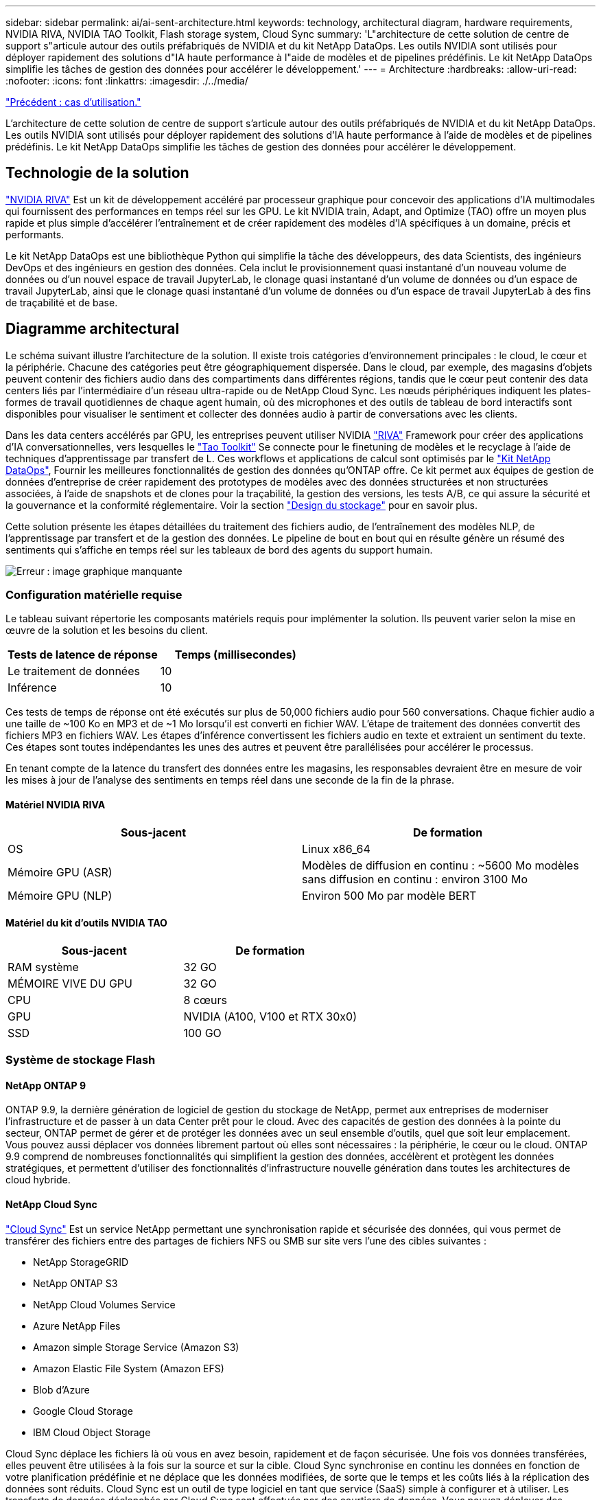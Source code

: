 ---
sidebar: sidebar 
permalink: ai/ai-sent-architecture.html 
keywords: technology, architectural diagram, hardware requirements, NVIDIA RIVA, NVIDIA TAO Toolkit, Flash storage system, Cloud Sync 
summary: 'L"architecture de cette solution de centre de support s"articule autour des outils préfabriqués de NVIDIA et du kit NetApp DataOps. Les outils NVIDIA sont utilisés pour déployer rapidement des solutions d"IA haute performance à l"aide de modèles et de pipelines prédéfinis. Le kit NetApp DataOps simplifie les tâches de gestion des données pour accélérer le développement.' 
---
= Architecture
:hardbreaks:
:allow-uri-read: 
:nofooter: 
:icons: font
:linkattrs: 
:imagesdir: ./../media/


link:ai-sent-use-cases.html["Précédent : cas d'utilisation."]

[role="lead"]
L'architecture de cette solution de centre de support s'articule autour des outils préfabriqués de NVIDIA et du kit NetApp DataOps. Les outils NVIDIA sont utilisés pour déployer rapidement des solutions d'IA haute performance à l'aide de modèles et de pipelines prédéfinis. Le kit NetApp DataOps simplifie les tâches de gestion des données pour accélérer le développement.



== Technologie de la solution

link:https://developer.nvidia.com/riva["NVIDIA RIVA"^] Est un kit de développement accéléré par processeur graphique pour concevoir des applications d'IA multimodales qui fournissent des performances en temps réel sur les GPU. Le kit NVIDIA train, Adapt, and Optimize (TAO) offre un moyen plus rapide et plus simple d'accélérer l'entraînement et de créer rapidement des modèles d'IA spécifiques à un domaine, précis et performants.

Le kit NetApp DataOps est une bibliothèque Python qui simplifie la tâche des développeurs, des data Scientists, des ingénieurs DevOps et des ingénieurs en gestion des données. Cela inclut le provisionnement quasi instantané d'un nouveau volume de données ou d'un nouvel espace de travail JupyterLab, le clonage quasi instantané d'un volume de données ou d'un espace de travail JupyterLab, ainsi que le clonage quasi instantané d'un volume de données ou d'un espace de travail JupyterLab à des fins de traçabilité et de base.



== Diagramme architectural

Le schéma suivant illustre l'architecture de la solution. Il existe trois catégories d'environnement principales : le cloud, le cœur et la périphérie. Chacune des catégories peut être géographiquement dispersée. Dans le cloud, par exemple, des magasins d'objets peuvent contenir des fichiers audio dans des compartiments dans différentes régions, tandis que le cœur peut contenir des data centers liés par l'intermédiaire d'un réseau ultra-rapide ou de NetApp Cloud Sync. Les nœuds périphériques indiquent les plates-formes de travail quotidiennes de chaque agent humain, où des microphones et des outils de tableau de bord interactifs sont disponibles pour visualiser le sentiment et collecter des données audio à partir de conversations avec les clients.

Dans les data centers accélérés par GPU, les entreprises peuvent utiliser NVIDIA https://docs.nvidia.com/deeplearning/riva/user-guide/docs/index.html["RIVA"^] Framework pour créer des applications d'IA conversationnelles, vers lesquelles le https://developer.nvidia.com/tao["Tao Toolkit"^] Se connecte pour le finetuning de modèles et le recyclage à l'aide de techniques d'apprentissage par transfert de L. Ces workflows et applications de calcul sont optimisés par le https://github.com/NetApp/netapp-dataops-toolkit["Kit NetApp DataOps"^], Fournir les meilleures fonctionnalités de gestion des données qu'ONTAP offre. Ce kit permet aux équipes de gestion de données d'entreprise de créer rapidement des prototypes de modèles avec des données structurées et non structurées associées, à l'aide de snapshots et de clones pour la traçabilité, la gestion des versions, les tests A/B, ce qui assure la sécurité et la gouvernance et la conformité réglementaire. Voir la section link:ai-sent-design-considerations.html#storage-design["Design du stockage"] pour en savoir plus.

Cette solution présente les étapes détaillées du traitement des fichiers audio, de l'entraînement des modèles NLP, de l'apprentissage par transfert et de la gestion des données. Le pipeline de bout en bout qui en résulte génère un résumé des sentiments qui s'affiche en temps réel sur les tableaux de bord des agents du support humain.

image:ai-sent-image4.png["Erreur : image graphique manquante"]



=== Configuration matérielle requise

Le tableau suivant répertorie les composants matériels requis pour implémenter la solution. Ils peuvent varier selon la mise en œuvre de la solution et les besoins du client.

|===
| Tests de latence de réponse | Temps (millisecondes) 


| Le traitement de données | 10 


| Inférence | 10 
|===
Ces tests de temps de réponse ont été exécutés sur plus de 50,000 fichiers audio pour 560 conversations. Chaque fichier audio a une taille de ~100 Ko en MP3 et de ~1 Mo lorsqu'il est converti en fichier WAV. L'étape de traitement des données convertit des fichiers MP3 en fichiers WAV. Les étapes d'inférence convertissent les fichiers audio en texte et extraient un sentiment du texte. Ces étapes sont toutes indépendantes les unes des autres et peuvent être parallélisées pour accélérer le processus.

En tenant compte de la latence du transfert des données entre les magasins, les responsables devraient être en mesure de voir les mises à jour de l'analyse des sentiments en temps réel dans une seconde de la fin de la phrase.



==== Matériel NVIDIA RIVA

|===
| Sous-jacent | De formation 


| OS | Linux x86_64 


| Mémoire GPU (ASR) | Modèles de diffusion en continu : ~5600 Mo modèles sans diffusion en continu : environ 3100 Mo 


| Mémoire GPU (NLP) | Environ 500 Mo par modèle BERT 
|===


==== Matériel du kit d'outils NVIDIA TAO

|===
| Sous-jacent | De formation 


| RAM système | 32 GO 


| MÉMOIRE VIVE DU GPU | 32 GO 


| CPU | 8 cœurs 


| GPU | NVIDIA (A100, V100 et RTX 30x0) 


| SSD | 100 GO 
|===


=== Système de stockage Flash



==== NetApp ONTAP 9

ONTAP 9.9, la dernière génération de logiciel de gestion du stockage de NetApp, permet aux entreprises de moderniser l'infrastructure et de passer à un data Center prêt pour le cloud. Avec des capacités de gestion des données à la pointe du secteur, ONTAP permet de gérer et de protéger les données avec un seul ensemble d'outils, quel que soit leur emplacement. Vous pouvez aussi déplacer vos données librement partout où elles sont nécessaires : la périphérie, le cœur ou le cloud. ONTAP 9.9 comprend de nombreuses fonctionnalités qui simplifient la gestion des données, accélèrent et protègent les données stratégiques, et permettent d'utiliser des fonctionnalités d'infrastructure nouvelle génération dans toutes les architectures de cloud hybride.



==== NetApp Cloud Sync

https://docs.netapp.com/us-en/occm/concept_cloud_sync.html["Cloud Sync"^] Est un service NetApp permettant une synchronisation rapide et sécurisée des données, qui vous permet de transférer des fichiers entre des partages de fichiers NFS ou SMB sur site vers l'une des cibles suivantes :

* NetApp StorageGRID
* NetApp ONTAP S3
* NetApp Cloud Volumes Service
* Azure NetApp Files
* Amazon simple Storage Service (Amazon S3)
* Amazon Elastic File System (Amazon EFS)
* Blob d'Azure
* Google Cloud Storage
* IBM Cloud Object Storage


Cloud Sync déplace les fichiers là où vous en avez besoin, rapidement et de façon sécurisée. Une fois vos données transférées, elles peuvent être utilisées à la fois sur la source et sur la cible. Cloud Sync synchronise en continu les données en fonction de votre planification prédéfinie et ne déplace que les données modifiées, de sorte que le temps et les coûts liés à la réplication des données sont réduits. Cloud Sync est un outil de type logiciel en tant que service (SaaS) simple à configurer et à utiliser. Les transferts de données déclenchés par Cloud Sync sont effectués par des courtiers de données. Vous pouvez déployer des courtiers de données Cloud Sync sur AWS, Azure, Google Cloud Platform ou sur site.



==== NetApp StorageGRID

La suite de stockage objet Software-defined de StorageGRID prend en charge de nombreux cas d'utilisation de manière transparente dans les environnements multiclouds publics, privés et hybrides. Grâce à des innovations de pointe, NetApp StorageGRID stocke, sécurise, protège et préserve les données non structurées à une utilisation polyvalente, y compris la gestion automatisée du cycle de vie sur de longues périodes. Pour plus d'informations, reportez-vous à la section https://www.netapp.com/data-storage/storagegrid/documentation/["NetApp StorageGRID"^] le site.



=== Configuration logicielle requise

Les composants logiciels requis pour implémenter cette solution sont répertoriés dans le tableau suivant. Ils peuvent varier selon la mise en œuvre de la solution et les besoins du client.

|===
| Machine hôte | De formation 


| RIVA (anciennement JARVIS) | 1.4.0 


| TAO Toolkit (anciennement Transfer Learning Toolkit) | 3.0 


| ONTAP | 9.9.1 


| SYSTÈME D'EXPLOITATION DGX | 5.1 


| DOTK | 2.0.0 
|===


==== Logiciel NVIDIA RIVA

|===
| Logiciel | De formation 


| Docker | Pour 19.02 (avec nvidia-docker installé)>=19.03 si vous n'utilisez pas DGX 


| Pilote NVIDIA | Plus de 465.19.01 418.40+, 440.33+, 450.51+ et 460.27+ pour les processeurs graphiques du data Center 


| OS de conteneur | Ubuntu 20.04 


| CUDA | 11.3.0 


| CcuBLAS | 11.5.1.101 


| Distance | 8.2.0.41 


| NCCL | 2.9.6 


| TensorRT | 7.2.3.4 


| Serveur d'inférence Triton | 2.9.0 
|===


==== Logiciel NVIDIA TAO Toolkit

|===
| Logiciel | De formation 


| Ubuntu 18.04 LTS | 18.04 


| python | >=3.6.9 


| docker-ce | Pour 19.03.5 


| docker-API | 1.40 


| kit-conteneur-nvidia | Pour 1.3.0-1 


| exécution-conteneur-nvidia | 3.4.0-1 


| nvidia-docker2 | 2.5.0-1 


| pilote nvidia | Pour 455 


| python-pip | Pour 21.06 


| nvidia-pyindex | Dernière version 
|===


=== Détails du cas d'utilisation

Cette solution s'applique aux cas d'utilisation suivants :

* Parole-à-texte
* Analyse des sentiments


image:ai-sent-image6.png["Erreur : image graphique manquante"]

L'utilisation de texte à texte commence par l'acquisition de fichiers audio pour les centres de support. Ce son est ensuite traité pour s'adapter à la structure requise par RIVA. Si les fichiers audio n'ont pas déjà été divisés en unités d'analyse, cela doit être fait avant de transmettre l'audio à RIVA. Une fois le fichier audio traité, il est transmis au serveur RIVA en tant qu'appel API. Le serveur utilise l'un des nombreux modèles qu'il héberge et renvoie une réponse. Ce message vocal au texte (fait partie de la reconnaissance vocale automatique) renvoie une représentation textuelle de l'audio. À partir de là, le pipeline passe à la partie analyse de sentiment.

Pour l'analyse des sentiments, la sortie du texte de la reconnaissance vocale automatique sert d'entrée à la classification de texte. La classification de texte est le composant NVIDIA permettant de classer le texte dans n'importe quelle catégorie. Les catégories de sentiments varient de positif à négatif pour les conversations du centre de support. Les performances des modèles peuvent être évaluées à l'aide d'un jeu de retenue pour déterminer la réussite de l'étape de réglage précis.

image:ai-sent-image8.png["Erreur : image graphique manquante"]

Un pipeline similaire est utilisé à la fois pour l'analyse de la parole au texte et de l'opinion dans la boîte à outils TAO. La différence majeure réside dans l'utilisation d'étiquettes nécessaires au réglage précis des modèles. Le pipeline TAT Toolkit commence par le traitement des fichiers de données. Puis les modèles pré-entraînés (provenant du https://ngc.nvidia.com/catalog["Catalogue NVIDIA NGC"^]) sont affinée à l'aide des données du centre de support. Les modèles optimisés sont évalués en fonction des metrics de performance correspondants. S'ils sont plus performants que les modèles pré-entraînés, ils sont déployés sur le serveur RIVA.

link:ai-sent-design-considerations.html["Suivant : considérations de conception."]

